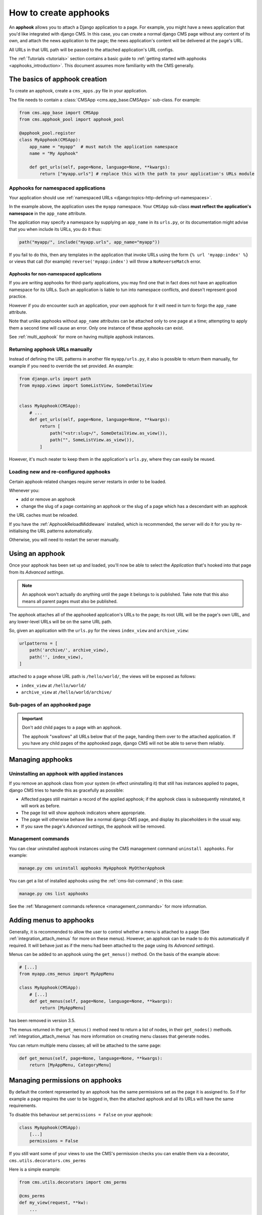 .. _apphooks_how_to:

How to create apphooks
======================

An **apphook** allows you to attach a Django application to a page. For example, you
might have a news application that you'd like integrated with django CMS. In this case,
you can create a normal django CMS page without any content of its own, and attach the
news application to the page; the news application's content will be delivered at the
page's URL.

All URLs in that URL path will be passed to the attached application's URL configs.

The :ref:`Tutorials <tutorials>` section contains a basic guide to :ref:`getting started
with apphooks <apphooks_introduction>`. This document assumes more familiarity with the
CMS generally.

The basics of apphook creation
------------------------------

To create an apphook, create a ``cms_apps.py`` file in your application.

The file needs to contain a :class:`CMSApp <cms.app_base.CMSApp>` sub-class. For
example:

.. code-block::

    from cms.app_base import CMSApp
    from cms.apphook_pool import apphook_pool

    @apphook_pool.register
    class MyApphook(CMSApp):
        app_name = "myapp"  # must match the application namespace
        name = "My Apphook"

        def get_urls(self, page=None, language=None, **kwargs):
            return ["myapp.urls"] # replace this with the path to your application's URLs module

Apphooks for namespaced applications
~~~~~~~~~~~~~~~~~~~~~~~~~~~~~~~~~~~~

Your application should use :ref:`namespaced URLs
<django:topics-http-defining-url-namespaces>`.

In the example above, the application uses the ``myapp`` namespace. Your ``CMSApp``
sub-class **must reflect the application's namespace** in the ``app_name`` attribute.

The application may specify a namespace by supplying an ``app_name`` in its ``urls.py``,
or its documentation might advise that you when include its URLs, you do it thus:

.. code-block:: python

    path("myapp/", include("myapp.urls", app_name="myapp"))

If you fail to do this, then any templates in the application that invoke URLs using the
form ``{% url 'myapp:index' %}`` or views that call (for example)
``reverse('myapp:index')`` will throw a ``NoReverseMatch`` error.

Apphooks for non-namespaced applications
++++++++++++++++++++++++++++++++++++++++

If you are writing apphooks for third-party applications, you may find one that in fact
does not have an application namespace for its URLs. Such an application is liable to
tun into namespace conflicts, and doesn't represent good practice.

However if you *do* encounter such an application, your own apphook for it will need in
turn to forgo the ``app_name`` attribute.

Note that unlike apphooks without ``app_name`` attributes can be attached only to one
page at a time; attempting to apply them a second time will cause an error. Only one
instance of these apphooks can exist.

See :ref:`multi_apphook` for more on having multiple apphook instances.

Returning apphook URLs manually
~~~~~~~~~~~~~~~~~~~~~~~~~~~~~~~

Instead of defining the URL patterns in another file ``myapp/urls.py``, it also is
possible to return them manually, for example if you need to override the set provided.
An example:

.. code-block:: python

    from django.urls import path
    from myapp.views import SomeListView, SomeDetailView


    class MyApphook(CMSApp):
        # ...
        def get_urls(self, page=None, language=None, **kwargs):
            return [
                path("<str:slug>/", SomeDetailView.as_view()),
                path("", SomeListView.as_view()),
            ]

However, it's much neater to keep them in the application's ``urls.py``, where they can
easily be reused.

.. _reloading_apphooks:

Loading new and re-configured apphooks
~~~~~~~~~~~~~~~~~~~~~~~~~~~~~~~~~~~~~~

Certain apphook-related changes require server restarts in order to be loaded.

Whenever you:

- add or remove an apphook
- change the slug of a page containing an apphook or the slug of a page which has a
  descendant with an apphook

the URL caches must be reloaded.

If you have the :ref:`ApphookReloadMiddleware` installed, which is recommended, the
server will do it for you by re-initialising the URL patterns automatically.

Otherwise, you will need to restart the server manually.

Using an apphook
----------------

Once your apphook has been set up and loaded, you'll now be able to select the
*Application* that's hooked into that page from its *Advanced settings*.

.. note::

    An apphook won't actually do anything until the page it belongs to is published.
    Take note that this also means all parent pages must also be published.

The apphook attaches all of the apphooked application's URLs to the page; its root URL
will be the page's own URL, and any lower-level URLs will be on the same URL path.

So, given an application with the ``urls.py`` for the views ``index_view`` and
``archive_view``:

.. code-block::

    urlpatterns = [
        path('archive/', archive_view),
        path('', index_view),
    ]

attached to a page whose URL path is ``/hello/world/``, the views will be exposed as
follows:

- ``index_view`` at ``/hello/world/``
- ``archive_view`` at ``/hello/world/archive/``

Sub-pages of an apphooked page
~~~~~~~~~~~~~~~~~~~~~~~~~~~~~~

.. important::

    Don't add child pages to a page with an apphook.

    The apphook "swallows" all URLs below that of the page, handing them over to the
    attached application. If you have any child pages of the apphooked page, django CMS
    will not be able to serve them reliably.

Managing apphooks
-----------------

Uninstalling an apphook with applied instances
~~~~~~~~~~~~~~~~~~~~~~~~~~~~~~~~~~~~~~~~~~~~~~

If you remove an apphook class from your system (in effect uninstalling it) that still
has instances applied to pages, django CMS tries to handle this as gracefully as
possible:

- Affected pages still maintain a record of the applied apphook; if the apphook class is
  subsequently reinstated, it will work as before.
- The page list will show apphook indicators where appropriate.
- The page will otherwise behave like a normal django CMS page, and display its
  placeholders in the usual way.
- If you save the page's *Advanced settings*, the apphook will be removed.

Management commands
~~~~~~~~~~~~~~~~~~~

You can clear uninstalled apphook instances using the CMS management command ``uninstall
apphooks``. For example:

.. code-block::

    manage.py cms uninstall apphooks MyApphook MyOtherApphook

You can get a list of installed apphooks using the :ref:`cms-list-command`; in this
case:

.. code-block::

    manage.py cms list apphooks

See the :ref:`Management commands reference <management_commands>` for more information.

.. _apphook_menus:

Adding menus to apphooks
------------------------

Generally, it is recommended to allow the user to control whether a menu is attached to
a page (See :ref:`integration_attach_menus` for more on these menus). However, an
apphook can be made to do this automatically if required. It will behave just as if the
menu had been attached to the page using its *Advanced settings*).

Menus can be added to an apphook using the ``get_menus()`` method. On the basis of the
example above:

.. code-block::

    # [...]
    from myapp.cms_menus import MyAppMenu

    class MyApphook(CMSApp):
        # [...]
        def get_menus(self, page=None, language=None, **kwargs):
            return [MyAppMenu]

.. versionchanged:: 3.3 ``CMSApp.get_menus()`` replaces ``CMSApp.menus``. The ``menus`` attribute is now deprecated and
has been removed in version 3.5.

The menus returned in the ``get_menus()`` method need to return a list of nodes, in
their ``get_nodes()`` methods. :ref:`integration_attach_menus` has more information on
creating menu classes that generate nodes.

You can return multiple menu classes; all will be attached to the same page:

.. code-block::

    def get_menus(self, page=None, language=None, **kwargs):
        return [MyAppMenu, CategoryMenu]

.. _apphook_permissions:

Managing permissions on apphooks
--------------------------------

By default the content represented by an apphook has the same permissions set as the
page it is assigned to. So if for example a page requires the user to be logged in, then
the attached apphook and all its URLs will have the same requirements.

To disable this behaviour set ``permissions = False`` on your apphook:

.. code-block::

    class MyApphook(CMSApp):
        [...]
        permissions = False

If you still want some of your views to use the CMS's permission checks you can enable
them via a decorator, ``cms.utils.decorators.cms_perms``

Here is a simple example:

.. code-block::

    from cms.utils.decorators import cms_perms

    @cms_perms
    def my_view(request, **kw):
        ...

If you make your own permission checks in your application, then use the
``exclude_permissions`` property of the apphook:

.. code-block::

    class MyApphook(CMSApp):
        [...]
        permissions = True
        exclude_permissions = ["some_nested_app"]

where you provide the name of the application in question

Automatically restart server on apphook changes
-----------------------------------------------

As mentioned above, whenever you:

- add or remove an apphook
- change the slug of a page containing an apphook
- change the slug of a page with a descendant with an apphook

The CMS the server will reload its URL caches. It does this by listening for the signal
``cms.signals.urls_need_reloading``.

.. warning::

    This signal does not actually do anything itself. For automated server restarting
    you need to implement logic in your project that gets executed whenever this signal
    is fired. Because there are many ways of deploying Django applications, there is no
    way we can provide a generic solution for this problem that will always work.

    The signal is fired **after** a request - for example, upon saving a page's
    settings. If you change and apphook's setting via an API the signal will not fire
    until a subsequent request.

Apphooks and placeholder template tags
--------------------------------------

It's important to understand that while an apphooked application takes over the CMS page
at that location completely, depending on how the application's templates extend other
templates, a django CMS ``{% placeholder %}`` template tag may be invoked - **but will
not work**.
